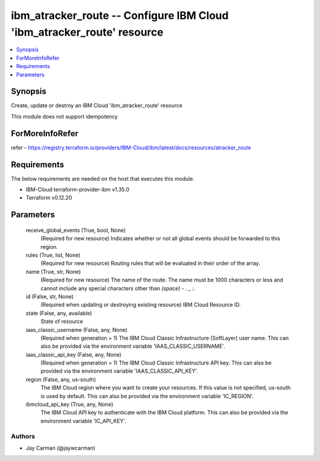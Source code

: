 
ibm_atracker_route -- Configure IBM Cloud 'ibm_atracker_route' resource
=======================================================================

.. contents::
   :local:
   :depth: 1


Synopsis
--------

Create, update or destroy an IBM Cloud 'ibm_atracker_route' resource

This module does not support idempotency


ForMoreInfoRefer
----------------
refer - https://registry.terraform.io/providers/IBM-Cloud/ibm/latest/docs/resources/atracker_route

Requirements
------------
The below requirements are needed on the host that executes this module.

- IBM-Cloud terraform-provider-ibm v1.35.0
- Terraform v0.12.20



Parameters
----------

  receive_global_events (True, bool, None)
    (Required for new resource) Indicates whether or not all global events should be forwarded to this region.


  rules (True, list, None)
    (Required for new resource) Routing rules that will be evaluated in their order of the array.


  name (True, str, None)
    (Required for new resource) The name of the route. The name must be 1000 characters or less and cannot include any special characters other than `(space) - . _ :`.


  id (False, str, None)
    (Required when updating or destroying existing resource) IBM Cloud Resource ID.


  state (False, any, available)
    State of resource


  iaas_classic_username (False, any, None)
    (Required when generation = 1) The IBM Cloud Classic Infrastructure (SoftLayer) user name. This can also be provided via the environment variable 'IAAS_CLASSIC_USERNAME'.


  iaas_classic_api_key (False, any, None)
    (Required when generation = 1) The IBM Cloud Classic Infrastructure API key. This can also be provided via the environment variable 'IAAS_CLASSIC_API_KEY'.


  region (False, any, us-south)
    The IBM Cloud region where you want to create your resources. If this value is not specified, us-south is used by default. This can also be provided via the environment variable 'IC_REGION'.


  ibmcloud_api_key (True, any, None)
    The IBM Cloud API key to authenticate with the IBM Cloud platform. This can also be provided via the environment variable 'IC_API_KEY'.













Authors
~~~~~~~

- Jay Carman (@jaywcarman)

